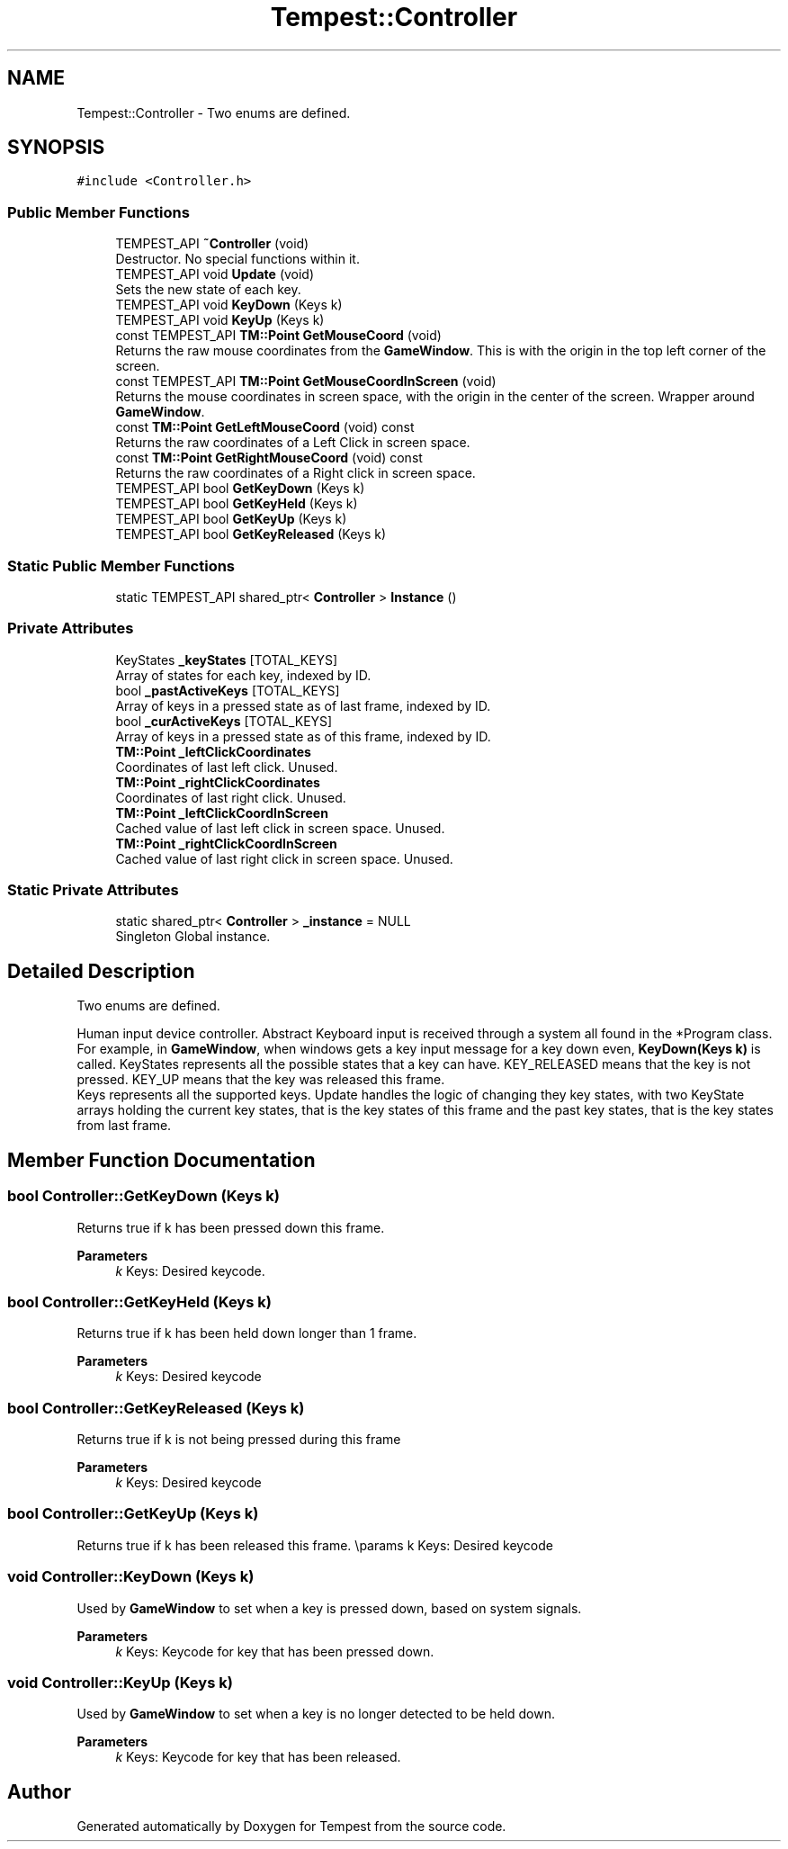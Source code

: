 .TH "Tempest::Controller" 3 "Mon Mar 2 2020" "Tempest" \" -*- nroff -*-
.ad l
.nh
.SH NAME
Tempest::Controller \- Two enums are defined\&.  

.SH SYNOPSIS
.br
.PP
.PP
\fC#include <Controller\&.h>\fP
.SS "Public Member Functions"

.in +1c
.ti -1c
.RI "TEMPEST_API \fB~Controller\fP (void)"
.br
.RI "Destructor\&. No special functions within it\&. "
.ti -1c
.RI "TEMPEST_API void \fBUpdate\fP (void)"
.br
.RI "Sets the new state of each key\&. "
.ti -1c
.RI "TEMPEST_API void \fBKeyDown\fP (Keys k)"
.br
.ti -1c
.RI "TEMPEST_API void \fBKeyUp\fP (Keys k)"
.br
.ti -1c
.RI "const TEMPEST_API \fBTM::Point\fP \fBGetMouseCoord\fP (void)"
.br
.RI "Returns the raw mouse coordinates from the \fBGameWindow\fP\&. This is with the origin in the top left corner of the screen\&. "
.ti -1c
.RI "const TEMPEST_API \fBTM::Point\fP \fBGetMouseCoordInScreen\fP (void)"
.br
.RI "Returns the mouse coordinates in screen space, with the origin in the center of the screen\&. Wrapper around \fBGameWindow\fP\&. "
.ti -1c
.RI "const \fBTM::Point\fP \fBGetLeftMouseCoord\fP (void) const"
.br
.RI "Returns the raw coordinates of a Left Click in screen space\&. "
.ti -1c
.RI "const \fBTM::Point\fP \fBGetRightMouseCoord\fP (void) const"
.br
.RI "Returns the raw coordinates of a Right click in screen space\&. "
.ti -1c
.RI "TEMPEST_API bool \fBGetKeyDown\fP (Keys k)"
.br
.ti -1c
.RI "TEMPEST_API bool \fBGetKeyHeld\fP (Keys k)"
.br
.ti -1c
.RI "TEMPEST_API bool \fBGetKeyUp\fP (Keys k)"
.br
.ti -1c
.RI "TEMPEST_API bool \fBGetKeyReleased\fP (Keys k)"
.br
.in -1c
.SS "Static Public Member Functions"

.in +1c
.ti -1c
.RI "static TEMPEST_API shared_ptr< \fBController\fP > \fBInstance\fP ()"
.br
.in -1c
.SS "Private Attributes"

.in +1c
.ti -1c
.RI "KeyStates \fB_keyStates\fP [TOTAL_KEYS]"
.br
.RI "Array of states for each key, indexed by ID\&. "
.ti -1c
.RI "bool \fB_pastActiveKeys\fP [TOTAL_KEYS]"
.br
.RI "Array of keys in a pressed state as of last frame, indexed by ID\&. "
.ti -1c
.RI "bool \fB_curActiveKeys\fP [TOTAL_KEYS]"
.br
.RI "Array of keys in a pressed state as of this frame, indexed by ID\&. "
.ti -1c
.RI "\fBTM::Point\fP \fB_leftClickCoordinates\fP"
.br
.RI "Coordinates of last left click\&. Unused\&. "
.ti -1c
.RI "\fBTM::Point\fP \fB_rightClickCoordinates\fP"
.br
.RI "Coordinates of last right click\&. Unused\&. "
.ti -1c
.RI "\fBTM::Point\fP \fB_leftClickCoordInScreen\fP"
.br
.RI "Cached value of last left click in screen space\&. Unused\&. "
.ti -1c
.RI "\fBTM::Point\fP \fB_rightClickCoordInScreen\fP"
.br
.RI "Cached value of last right click in screen space\&. Unused\&. "
.in -1c
.SS "Static Private Attributes"

.in +1c
.ti -1c
.RI "static shared_ptr< \fBController\fP > \fB_instance\fP = NULL"
.br
.RI "Singleton Global instance\&. "
.in -1c
.SH "Detailed Description"
.PP 
Two enums are defined\&. 

Human input device controller\&. Abstract Keyboard input is received through a system all found in the *Program class\&. For example, in \fBGameWindow\fP, when windows gets a key input message for a key down even, \fBKeyDown(Keys k)\fP is called\&. KeyStates represents all the possible states that a key can have\&. KEY_RELEASED means that the key is not pressed\&. KEY_UP means that the key was released this frame\&. 
.br
 Keys represents all the supported keys\&. Update handles the logic of changing they key states, with two KeyState arrays holding the current key states, that is the key states of this frame and the past key states, that is the key states from last frame\&. 
.br
 
.SH "Member Function Documentation"
.PP 
.SS "bool Controller::GetKeyDown (Keys k)"
Returns true if k has been pressed down this frame\&. 
.PP
\fBParameters\fP
.RS 4
\fIk\fP Keys: Desired keycode\&. 
.br
 
.RE
.PP

.SS "bool Controller::GetKeyHeld (Keys k)"
Returns true if k has been held down longer than 1 frame\&. 
.PP
\fBParameters\fP
.RS 4
\fIk\fP Keys: Desired keycode 
.RE
.PP

.SS "bool Controller::GetKeyReleased (Keys k)"
Returns true if k is not being pressed during this frame 
.PP
\fBParameters\fP
.RS 4
\fIk\fP Keys: Desired keycode 
.RE
.PP

.SS "bool Controller::GetKeyUp (Keys k)"
Returns true if k has been released this frame\&. \\params k Keys: Desired keycode 
.br
 
.SS "void Controller::KeyDown (Keys k)"
Used by \fBGameWindow\fP to set when a key is pressed down, based on system signals\&. 
.PP
\fBParameters\fP
.RS 4
\fIk\fP Keys: Keycode for key that has been pressed down\&. 
.br
 
.RE
.PP

.SS "void Controller::KeyUp (Keys k)"
Used by \fBGameWindow\fP to set when a key is no longer detected to be held down\&. 
.PP
\fBParameters\fP
.RS 4
\fIk\fP Keys: Keycode for key that has been released\&. 
.br
 
.RE
.PP


.SH "Author"
.PP 
Generated automatically by Doxygen for Tempest from the source code\&.
